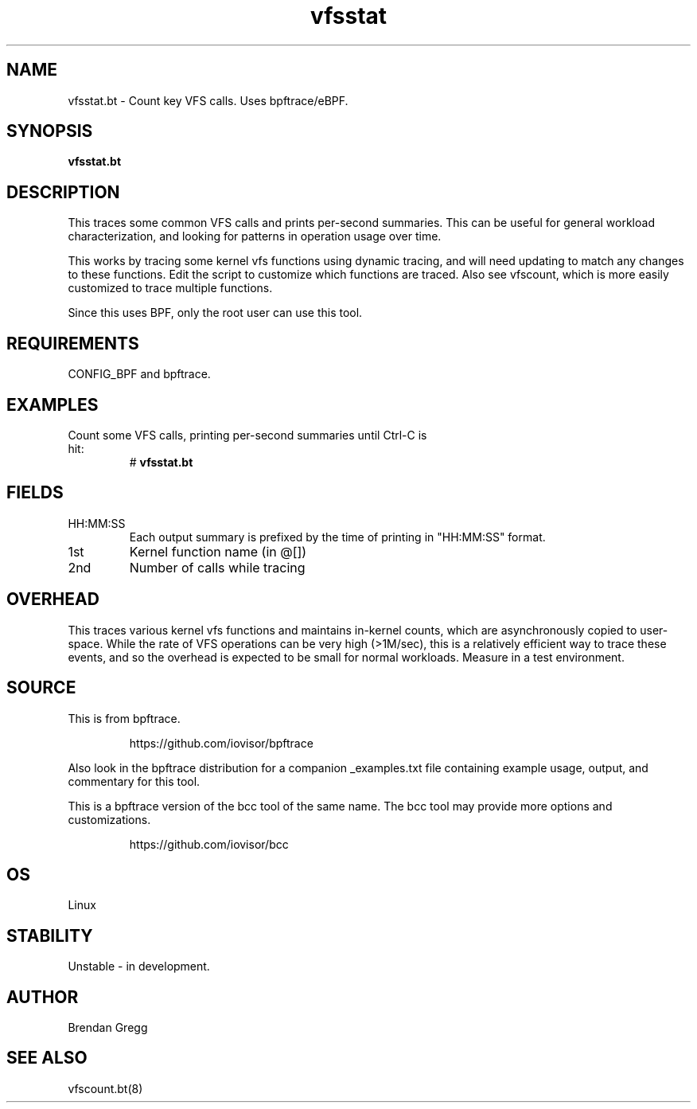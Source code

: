 .TH vfsstat 8  "2018-09-06" "USER COMMANDS"
.SH NAME
vfsstat.bt \- Count key VFS calls. Uses bpftrace/eBPF.
.SH SYNOPSIS
.B vfsstat.bt
.SH DESCRIPTION
This traces some common VFS calls and prints per-second summaries. This can
be useful for general workload characterization, and looking for patterns
in operation usage over time.

This works by tracing some kernel vfs functions using dynamic tracing, and will
need updating to match any changes to these functions. Edit the script to
customize which functions are traced. Also see vfscount, which is more
easily customized to trace multiple functions.

Since this uses BPF, only the root user can use this tool.
.SH REQUIREMENTS
CONFIG_BPF and bpftrace.
.SH EXAMPLES
.TP
Count some VFS calls, printing per-second summaries until Ctrl-C is hit:
#
.B vfsstat.bt
.SH FIELDS
.TP
HH:MM:SS
Each output summary is prefixed by the time of printing in "HH:MM:SS" format.
.TP
1st
Kernel function name (in @[])
.TP
2nd
Number of calls while tracing
.SH OVERHEAD
This traces various kernel vfs functions and maintains in-kernel counts, which
are asynchronously copied to user-space. While the rate of VFS operations can
be very high (>1M/sec), this is a relatively efficient way to trace these
events, and so the overhead is expected to be small for normal workloads.
Measure in a test environment.
.SH SOURCE
This is from bpftrace.
.IP
https://github.com/iovisor/bpftrace
.PP
Also look in the bpftrace distribution for a companion _examples.txt file
containing example usage, output, and commentary for this tool.

This is a bpftrace version of the bcc tool of the same name. The bcc tool
may provide more options and customizations.
.IP
https://github.com/iovisor/bcc
.SH OS
Linux
.SH STABILITY
Unstable - in development.
.SH AUTHOR
Brendan Gregg
.SH SEE ALSO
vfscount.bt(8)
